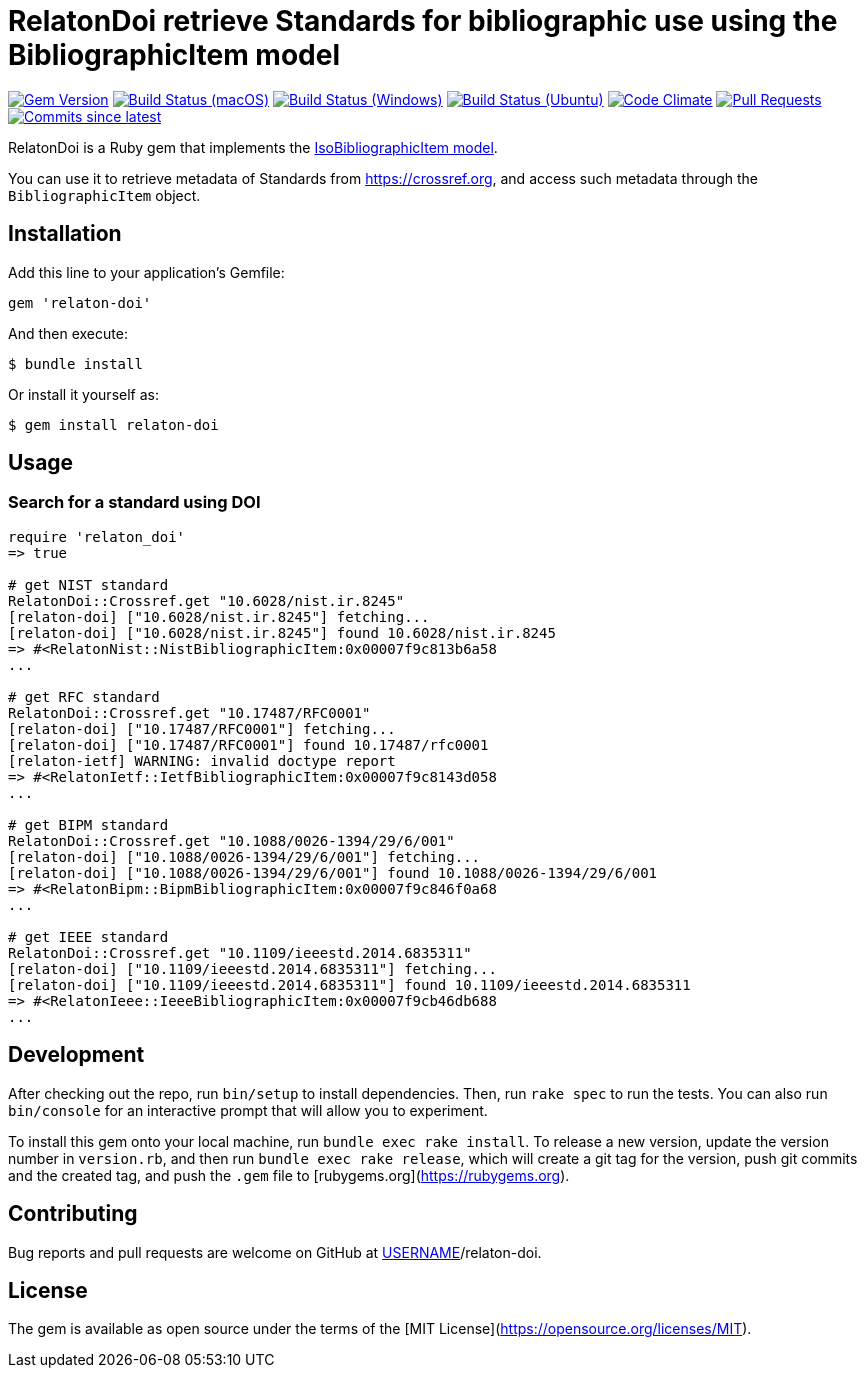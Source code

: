 = RelatonDoi retrieve Standards for bibliographic use using the BibliographicItem model

image:https://img.shields.io/gem/v/relaton-doi.svg["Gem Version", link="https://rubygems.org/gems/relaton-doi"]
image:https://github.com/relaton/relaton-doi/workflows/macos/badge.svg["Build Status (macOS)", link="https://github.com/relaton/relaton-doi/actions?workflow=macos"]
image:https://github.com/relaton/relaton-doi/workflows/windows/badge.svg["Build Status (Windows)", link="https://github.com/relaton/relaton-doi/actions?workflow=windows"]
image:https://github.com/relaton/relaton-doi/workflows/ubuntu/badge.svg["Build Status (Ubuntu)", link="https://github.com/relaton/relaton-doi/actions?workflow=ubuntu"]
image:https://codeclimate.com/github/relaton/relaton-doi/badges/gpa.svg["Code Climate", link="https://codeclimate.com/github/relaton/relaton-doi"]
image:https://img.shields.io/github/issues-pr-raw/relaton/relaton-doi.svg["Pull Requests", link="https://github.com/relaton/relaton-doi/pulls"]
image:https://img.shields.io/github/commits-since/relaton/relaton-doi/latest.svg["Commits since latest",link="https://github.com/relaton/relaton-doi/releases"]

RelatonDoi is a Ruby gem that implements the https://github.com/metanorma/metanorma-model-iso#iso-bibliographic-item[IsoBibliographicItem model].

You can use it to retrieve metadata of Standards from https://crossref.org, and access such metadata through the `BibliographicItem` object.

== Installation

Add this line to your application's Gemfile:

[source,ruby]
----
gem 'relaton-doi'
----

And then execute:

    $ bundle install

Or install it yourself as:

    $ gem install relaton-doi

== Usage

=== Search for a standard using DOI

[source,ruby]
----
require 'relaton_doi'
=> true

# get NIST standard
RelatonDoi::Crossref.get "10.6028/nist.ir.8245"
[relaton-doi] ["10.6028/nist.ir.8245"] fetching...
[relaton-doi] ["10.6028/nist.ir.8245"] found 10.6028/nist.ir.8245
=> #<RelatonNist::NistBibliographicItem:0x00007f9c813b6a58
...

# get RFC standard
RelatonDoi::Crossref.get "10.17487/RFC0001"
[relaton-doi] ["10.17487/RFC0001"] fetching...
[relaton-doi] ["10.17487/RFC0001"] found 10.17487/rfc0001
[relaton-ietf] WARNING: invalid doctype report
=> #<RelatonIetf::IetfBibliographicItem:0x00007f9c8143d058
...

# get BIPM standard
RelatonDoi::Crossref.get "10.1088/0026-1394/29/6/001"
[relaton-doi] ["10.1088/0026-1394/29/6/001"] fetching...
[relaton-doi] ["10.1088/0026-1394/29/6/001"] found 10.1088/0026-1394/29/6/001
=> #<RelatonBipm::BipmBibliographicItem:0x00007f9c846f0a68
...

# get IEEE standard
RelatonDoi::Crossref.get "10.1109/ieeestd.2014.6835311"
[relaton-doi] ["10.1109/ieeestd.2014.6835311"] fetching...
[relaton-doi] ["10.1109/ieeestd.2014.6835311"] found 10.1109/ieeestd.2014.6835311
=> #<RelatonIeee::IeeeBibliographicItem:0x00007f9cb46db688
...
----

== Development

After checking out the repo, run `bin/setup` to install dependencies. Then, run `rake spec` to run the tests. You can also run `bin/console` for an interactive prompt that will allow you to experiment.

To install this gem onto your local machine, run `bundle exec rake install`. To release a new version, update the version number in `version.rb`, and then run `bundle exec rake release`, which will create a git tag for the version, push git commits and the created tag, and push the `.gem` file to [rubygems.org](https://rubygems.org).

== Contributing

Bug reports and pull requests are welcome on GitHub at https://github.com/[USERNAME]/relaton-doi.

== License

The gem is available as open source under the terms of the [MIT License](https://opensource.org/licenses/MIT).
